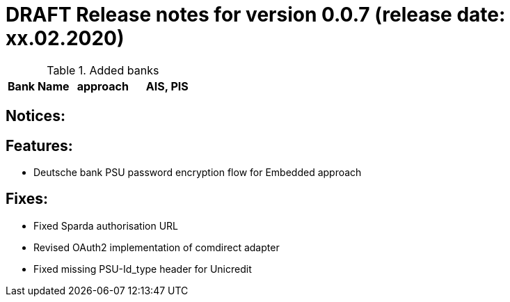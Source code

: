 = DRAFT Release notes for version 0.0.7 (release date: xx.02.2020)

.Added banks
|===
|Bank Name|approach|AIS, PIS

|===

== Notices:

== Features:
- Deutsche bank PSU password encryption flow for Embedded approach

== Fixes:
- Fixed Sparda authorisation URL
- Revised OAuth2 implementation of comdirect adapter
- Fixed missing PSU-Id_type header for Unicredit
